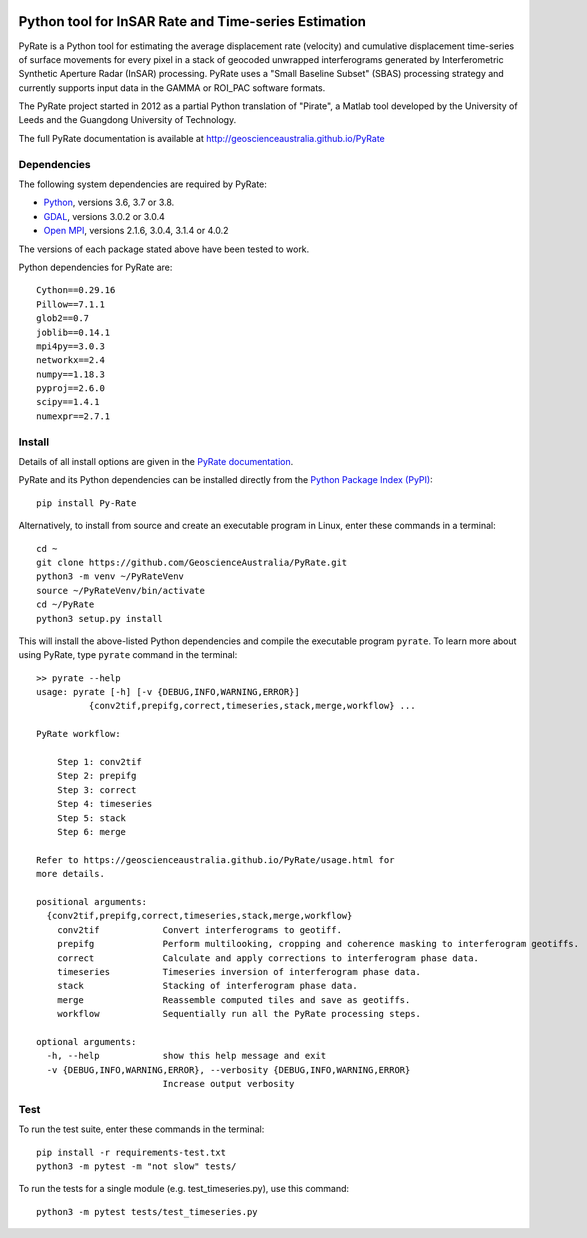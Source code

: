 .. image:: docs/PyRate_logo_50.png

Python tool for InSAR Rate and Time-series Estimation
=====================================================

.. image:: https://travis-ci.org/GeoscienceAustralia/PyRate.svg?branch=master
   :target: https://travis-ci.org/GeoscienceAustralia/PyRate
.. image:: https://codecov.io/gh/GeoscienceAustralia/PyRate/branch/master/graph/badge.svg
   :target: https://codecov.io/gh/GeoscienceAustralia/PyRate
.. image:: https://img.shields.io/badge/License-Apache%202.0-blue.svg
   :target: https://opensource.org/licenses/Apache-2.0
.. image:: https://img.shields.io/pypi/pyversions/Py-Rate 
   :target: https://pypi.org/project/Py-Rate/ 

PyRate is a Python tool for estimating the average displacement rate (velocity) and cumulative displacement time-series of surface movements for every pixel in a stack of geocoded unwrapped interferograms generated by Interferometric Synthetic Aperture Radar (InSAR) processing. PyRate uses a "Small Baseline Subset" (SBAS) processing strategy and currently supports input data in the GAMMA or ROI_PAC software formats.

The PyRate project started in 2012 as a partial Python translation of "Pirate", a Matlab tool developed by the University of Leeds and the Guangdong University of Technology.

The full PyRate documentation is available at http://geoscienceaustralia.github.io/PyRate

Dependencies
------------

The following system dependencies are required by PyRate:

- `Python <https://www.python.org/downloads/>`_, versions 3.6, 3.7 or 3.8.
- `GDAL <https://gdal.org/download.html>`_, versions 3.0.2 or 3.0.4
- `Open MPI <https://www.open-mpi.org/software/ompi/v4.0/>`_, versions 2.1.6, 3.0.4, 3.1.4 or 4.0.2

The versions of each package stated above have been tested to work.

Python dependencies for PyRate are::

    Cython==0.29.16
    Pillow==7.1.1
    glob2==0.7
    joblib==0.14.1
    mpi4py==3.0.3
    networkx==2.4
    numpy==1.18.3
    pyproj==2.6.0
    scipy==1.4.1
    numexpr==2.7.1

Install
-------

Details of all install options are given in the `PyRate documentation <http://geoscienceaustralia.github.io/PyRate>`_.

PyRate and its Python dependencies can be installed directly from the `Python Package Index (PyPI) <https://pypi.org/project/Py-Rate/>`_::

    pip install Py-Rate

Alternatively, to install from source and create an executable program in Linux, enter these commands in a terminal::

    cd ~
    git clone https://github.com/GeoscienceAustralia/PyRate.git
    python3 -m venv ~/PyRateVenv
    source ~/PyRateVenv/bin/activate
    cd ~/PyRate
    python3 setup.py install

This will install the above-listed Python dependencies and compile the executable program ``pyrate``.
To learn more about using PyRate, type ``pyrate`` command in the terminal::

    >> pyrate --help
    usage: pyrate [-h] [-v {DEBUG,INFO,WARNING,ERROR}]
              {conv2tif,prepifg,correct,timeseries,stack,merge,workflow} ...

    PyRate workflow:

        Step 1: conv2tif
        Step 2: prepifg
        Step 3: correct
        Step 4: timeseries
        Step 5: stack
        Step 6: merge

    Refer to https://geoscienceaustralia.github.io/PyRate/usage.html for
    more details.

    positional arguments:
      {conv2tif,prepifg,correct,timeseries,stack,merge,workflow}
        conv2tif            Convert interferograms to geotiff.
        prepifg             Perform multilooking, cropping and coherence masking to interferogram geotiffs.
        correct             Calculate and apply corrections to interferogram phase data.
        timeseries          Timeseries inversion of interferogram phase data.
        stack               Stacking of interferogram phase data.
        merge               Reassemble computed tiles and save as geotiffs.
        workflow            Sequentially run all the PyRate processing steps.

    optional arguments:
      -h, --help            show this help message and exit
      -v {DEBUG,INFO,WARNING,ERROR}, --verbosity {DEBUG,INFO,WARNING,ERROR}
                            Increase output verbosity

Test
----

To run the test suite, enter these commands in the terminal::

   pip install -r requirements-test.txt
   python3 -m pytest -m "not slow" tests/

To run the tests for a single module (e.g. test_timeseries.py), use this command::

   python3 -m pytest tests/test_timeseries.py


